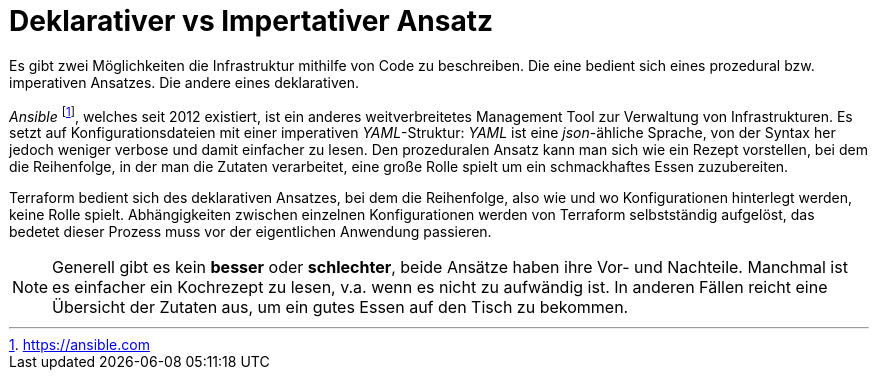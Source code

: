 = Deklarativer vs Impertativer Ansatz

Es gibt zwei Möglichkeiten die Infrastruktur mithilfe von Code zu beschreiben. Die eine bedient sich eines prozedural bzw. imperativen Ansatzes. Die andere eines deklarativen.

_Ansible_ footnote:[https://ansible.com], welches seit 2012 existiert, ist ein anderes weitverbreitetes Management Tool zur Verwaltung von Infrastrukturen. Es setzt auf Konfigurationsdateien mit einer imperativen _YAML_-Struktur: _YAML_ ist eine _json_-ähliche Sprache, von der Syntax her jedoch weniger verbose und damit einfacher zu lesen. Den prozeduralen Ansatz kann man sich wie ein Rezept vorstellen, bei dem die Reihenfolge, in der man die Zutaten verarbeitet, eine große Rolle spielt um ein schmackhaftes Essen zuzubereiten.

Terraform bedient sich des deklarativen Ansatzes, bei dem die Reihenfolge, also wie und wo Konfigurationen hinterlegt werden, keine Rolle spielt. Abhängigkeiten zwischen einzelnen Konfigurationen werden von Terraform selbstständig aufgelöst, das bedetet dieser Prozess muss vor der eigentlichen Anwendung passieren.

[NOTE]
====
Generell gibt es kein *besser* oder *schlechter*, beide Ansätze haben ihre Vor- und Nachteile. Manchmal ist es einfacher ein Kochrezept zu lesen, v.a. wenn es nicht zu aufwändig ist. In anderen Fällen reicht eine Übersicht der Zutaten aus, um ein gutes Essen auf den Tisch zu bekommen.
====